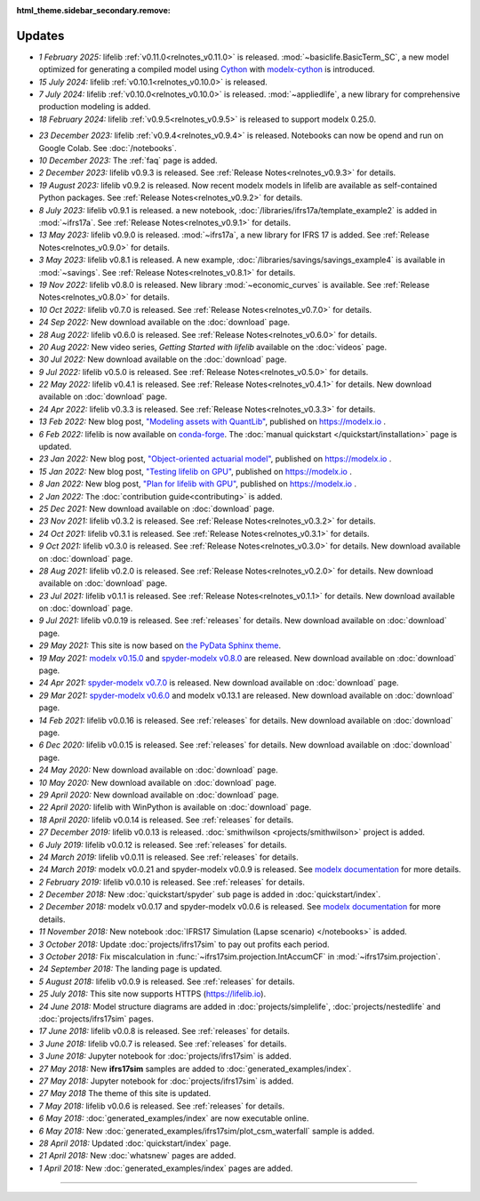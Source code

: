 :html_theme.sidebar_secondary.remove:

Updates
=======


.. Latest Updates Begin



.. raw:: html

    <p><strong>Note:</strong>
    Follow <a href="https://www.linkedin.com/company/lifelib" target="_blank">lifelib on LinkedIn</a>
    for more frequent updates.</p>

* *1 February 2025:*
  lifelib :ref:`v0.11.0<relnotes_v0.11.0>` is released.
  :mod:`~basiclife.BasicTerm_SC`, a new model optimized
  for generating a compiled model using `Cython <https://cython.org/>`_ with
  `modelx-cython <https://github.com/fumitoh/modelx-cython>`_ is introduced.

* *15 July 2024:*
  lifelib :ref:`v0.10.1<relnotes_v0.10.0>` is released.

* *7 July 2024:*
  lifelib :ref:`v0.10.0<relnotes_v0.10.0>` is released.
  :mod:`~appliedlife`, a new library for comprehensive production modeling is added.

* *18 February 2024:*
  lifelib :ref:`v0.9.5<relnotes_v0.9.5>` is released to support modelx 0.25.0.

.. Latest Updates End

* *23 December 2023:*
  lifelib :ref:`v0.9.4<relnotes_v0.9.4>` is released. Notebooks can now be opend and run on Google Colab.
  See :doc:`/notebooks`.

* *10 December 2023:*
  The :ref:`faq` page is added.

* *2 December 2023:*
  lifelib v0.9.3 is released. See :ref:`Release Notes<relnotes_v0.9.3>` for details.

* *19 August 2023:*
  lifelib v0.9.2 is released. Now recent modelx models in lifelib are available as self-contained Python packages.
  See :ref:`Release Notes<relnotes_v0.9.2>` for details.

* *8 July 2023:*
  lifelib v0.9.1 is released.
  a new notebook, :doc:`/libraries/ifrs17a/template_example2` is added in :mod:`~ifrs17a`.
  See :ref:`Release Notes<relnotes_v0.9.1>` for details.

* *13 May 2023:*
  lifelib v0.9.0 is released. :mod:`~ifrs17a`, a new library for IFRS 17 is added.
  See :ref:`Release Notes<relnotes_v0.9.0>` for details.

* *3 May 2023:*
  lifelib v0.8.1 is released. A new example, :doc:`/libraries/savings/savings_example4` is available in :mod:`~savings`.
  See :ref:`Release Notes<relnotes_v0.8.1>` for details.

* *19 Nov 2022:*
  lifelib v0.8.0 is released. New library :mod:`~economic_curves` is available.
  See :ref:`Release Notes<relnotes_v0.8.0>` for details.

* *10 Oct 2022:*
  lifelib v0.7.0 is released. See :ref:`Release Notes<relnotes_v0.7.0>` for details.

* *24 Sep 2022:*
  New download available on the :doc:`download` page.

* *28 Aug 2022:*
  lifelib v0.6.0 is released. See :ref:`Release Notes<relnotes_v0.6.0>` for details.

* *20 Aug 2022:*
  New video series, *Getting Started with lifelib* available on the :doc:`videos` page.

* *30 Jul 2022:*
  New download available on the :doc:`download` page.

* *9 Jul 2022:*
  lifelib v0.5.0 is released. See :ref:`Release Notes<relnotes_v0.5.0>` for details.

* *22 May 2022:*
  lifelib v0.4.1 is released. See :ref:`Release Notes<relnotes_v0.4.1>` for details.
  New download available on :doc:`download` page.

* *24 Apr 2022:*
  lifelib v0.3.3 is released. See :ref:`Release Notes<relnotes_v0.3.3>` for details.

* *13 Feb 2022:*
  New blog post, `"Modeling assets with QuantLib" <https://modelx.io/blog/2022/02/13/modeling-assets-with-quantlib/>`_,
  published on https://modelx.io .

* *6 Feb 2022:*
  lifelib is now available on `conda-forge <https://conda-forge.org/>`_.
  The :doc:`manual quickstart </quickstart/installation>` page is updated.

* *23 Jan 2022:*
  New blog post, `"Object-oriented actuarial model" <https://modelx.io/blog/2022/01/15/testing-lifelib-on-gpu/>`_,
  published on https://modelx.io .

* *15 Jan 2022:*
  New blog post, `"Testing lifelib on GPU" <https://modelx.io/blog/2022/01/15/testing-lifelib-on-gpu/>`_,
  published on https://modelx.io .

* *8 Jan 2022:*
  New blog post, `"Plan for lifelib with GPU" <https://modelx.io/blog/2022/01/08/plan-for-lifelib-with-gpu/>`_,
  published on https://modelx.io .

* *2 Jan 2022:*
  The :doc:`contribution guide<contributing>` is added.

* *25 Dec 2021:*
  New download available on :doc:`download` page.

* *23 Nov 2021:*
  lifelib v0.3.2 is released. See :ref:`Release Notes<relnotes_v0.3.2>` for details.

* *24 Oct 2021:*
  lifelib v0.3.1 is released. See :ref:`Release Notes<relnotes_v0.3.1>` for details.

* *9 Oct 2021:*
  lifelib v0.3.0 is released. See :ref:`Release Notes<relnotes_v0.3.0>` for details.
  New download available on :doc:`download` page.

* *28 Aug 2021:*
  lifelib v0.2.0 is released. See :ref:`Release Notes<relnotes_v0.2.0>` for details.
  New download available on :doc:`download` page.

* *23 Jul 2021:*
  lifelib v0.1.1 is released. See :ref:`Release Notes<relnotes_v0.1.1>` for details.
  New download available on :doc:`download` page.

* *9 Jul 2021:*
  lifelib v0.0.19 is released. See :ref:`releases` for details.
  New download available on :doc:`download` page.

* *29 May 2021:*
  This site is now based on `the PyData Sphinx theme <https://pydata-sphinx-theme.readthedocs.io/en/latest/>`_.

* *19 May 2021:*
  `modelx v0.15.0 <https://docs.modelx.io/en/latest/releases/relnotes_v0_15_0.html>`_
  and `spyder-modelx v0.8.0 <https://docs.modelx.io/en/latest/releases/spymx_relnotes_v0.8.0.html>`_
  are released. New download available on :doc:`download` page.

* *24 Apr 2021:*
  `spyder-modelx v0.7.0 <https://docs.modelx.io/en/latest/releases/spymx_relnotes_v0.7.0.html>`_
  is released. New download available on :doc:`download` page.

* *29 Mar 2021:*
  `spyder-modelx v0.6.0 <https://docs.modelx.io/en/latest/releases/spymx_relnotes_v0.6.0.html>`_
  and modelx v0.13.1 are released.
  New download available on :doc:`download` page.

* *14 Feb 2021:*
  lifelib v0.0.16 is released. See :ref:`releases` for details.
  New download available on :doc:`download` page.

* *6 Dec 2020:*
  lifelib v0.0.15 is released. See :ref:`releases` for details.
  New download available on :doc:`download` page.

* *24 May 2020:*
  New download available on :doc:`download` page.

* *10 May 2020:*
  New download available on :doc:`download` page.

* *29 April 2020:*
  New download available on :doc:`download` page.

* *22 April 2020:*
  lifelib with WinPython is available on :doc:`download` page.

* *18 April 2020:*
  lifelib v0.0.14 is released. See :ref:`releases` for details.


* *27 December 2019:*
  lifelib v0.0.13 is released. :doc:`smithwilson <projects/smithwilson>` project is added.

* *6 July 2019:*
  lifelib v0.0.12 is released. See :ref:`releases` for details.

* *24 March 2019:*
  lifelib v0.0.11 is released. See :ref:`releases` for details.

* *24 March 2019:*
  modelx v0.0.21 and spyder-modelx v0.0.9 is released.
  See `modelx documentation <http://docs.modelx.io/en/latest/index.html>`_
  for more details.

* *2 February 2019:*
  lifelib v0.0.10 is released. See :ref:`releases` for details.


* *2 December 2018:*
  New :doc:`quickstart/spyder` sub page is added in :doc:`quickstart/index`.

* *2 December 2018:*
  modelx v0.0.17 and spyder-modelx v0.0.6 is released.
  See `modelx documentation <http://docs.modelx.io/en/latest/index.html>`_
  for more details.

* *11 November 2018:*
  New notebook :doc:`IFRS17 Simulation (Lapse scenario) </notebooks>` is added.

* *3 October 2018:*
  Update :doc:`projects/ifrs17sim` to pay out profits each period.

* *3 October 2018:*
  Fix miscalculation in :func:`~ifrs17sim.projection.IntAccumCF` in :mod:`~ifrs17sim.projection`.

* *24 September 2018:*
  The landing page is updated.

* *5 August 2018:*
  lifelib v0.0.9 is released. See :ref:`releases` for details.

* *25 July 2018:*
  This site now supports HTTPS (https://lifelib.io).

* *24 June 2018:*
  Model structure diagrams are added in :doc:`projects/simplelife`,
  :doc:`projects/nestedlife` and :doc:`projects/ifrs17sim` pages.

* *17 June 2018:*
  lifelib v0.0.8 is released. See :ref:`releases` for details.

* *3 June 2018:*
  lifelib v0.0.7 is released. See :ref:`releases` for details.

* *3 June 2018:*
  Jupyter notebook for :doc:`projects/ifrs17sim` is added.

* *27 May 2018:*
  New **ifrs17sim** samples are added to :doc:`generated_examples/index`.

* *27 May 2018:*
  Jupyter notebook for :doc:`projects/ifrs17sim` is added.

* *27 May 2018*
  The theme of this site is updated.

* *7 May 2018:*
  lifelib v0.0.6 is released. See :ref:`releases` for details.

* *6 May 2018:*
  :doc:`generated_examples/index` are now executable online.

* *6 May 2018:*
  New :doc:`generated_examples/ifrs17sim/plot_csm_waterfall` sample is added.

* *28 April 2018:*
  Updated :doc:`quickstart/index` page.

* *21 April 2018:*
  New :doc:`whatsnew` pages are added.

* *1 April 2018:*
  New :doc:`generated_examples/index` pages are added.





-------

.. Dummy
